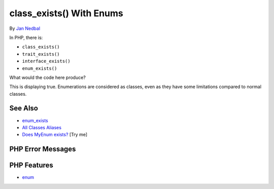 .. _class_exists()-with-enums:

class_exists() With Enums
-------------------------

.. meta::
	:description:
		class_exists() With Enums: In PHP, there is:.
	:twitter:card: summary_large_image
	:twitter:site: @exakat
	:twitter:title: class_exists() With Enums
	:twitter:description: class_exists() With Enums: In PHP, there is:
	:twitter:creator: @exakat
	:twitter:image:src: https://php-tips.readthedocs.io/en/latest/_images/enum_exists.png
	:og:image: https://php-tips.readthedocs.io/en/latest/_images/enum_exists.png
	:og:title: class_exists() With Enums
	:og:type: article
	:og:description: In PHP, there is:
	:og:url: https://php-tips.readthedocs.io/en/latest/tips/enum_exists.html
	:og:locale: en

.. raw:: html

	<script type="application/ld+json">{"@context":"https:\/\/schema.org","@graph":[{"@type":"WebPage","@id":"https:\/\/php-tips.readthedocs.io\/en\/latest\/tips\/enum_exists.html","url":"https:\/\/php-tips.readthedocs.io\/en\/latest\/tips\/enum_exists.html","name":"class_exists() With Enums","isPartOf":{"@id":"https:\/\/www.exakat.io\/"},"datePublished":"Tue, 17 Jun 2025 18:35:32 +0000","dateModified":"Tue, 17 Jun 2025 18:35:32 +0000","description":"In PHP, there is:","inLanguage":"en-US","potentialAction":[{"@type":"ReadAction","target":["https:\/\/php-tips.readthedocs.io\/en\/latest\/tips\/enum_exists.html"]}]},{"@type":"WebSite","@id":"https:\/\/www.exakat.io\/","url":"https:\/\/www.exakat.io\/","name":"Exakat","description":"Smart PHP static analysis","inLanguage":"en-US"}]}</script>

By `Jan Nedbal <https://janedbal.cz/>`_

.. image:: ../images/enum_exists.png

In PHP, there is:

- ``class_exists()``

- ``trait_exists()``

- ``interface_exists()``

- ``enum_exists()``



What would the code here produce?



This is displaying true. Enumerations are considered as classes, even as they have some limitations compared to normal classes.

See Also
________

* `enum_exists <https://www.php.net/manual/en/function.enum-exists.php>`_
* `All Classes Aliases <https://php-tips.readthedocs.io/en/latest/tips/class_alias_alias.html>`_
* `Does MyEnum exists? <https://3v4l.org/iU1v46>`_ [Try me]


PHP Error Messages
__________________



PHP Features
____________

* `enum <https://php-dictionary.readthedocs.io/en/latest/dictionary/enum.ini.html>`_


